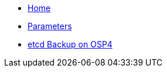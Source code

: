 * xref:index.adoc[Home]
* xref:references/parameters.adoc[Parameters]
* xref:references/ocp4-etcd.adoc[etcd Backup on OSP4]
